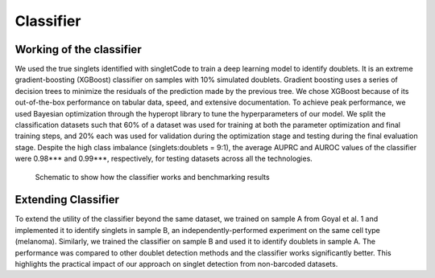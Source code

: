 =================
Classifier
=================


Working of the classifier
----------------------------------
We used the true singlets identified with singletCode to train a deep learning model to identify doublets. It is an extreme gradient-boosting (XGBoost) classifier on samples with 10% simulated doublets. Gradient boosting uses a series of decision trees to minimize the residuals of the prediction made by the previous tree. We chose XGBoost because of its out-of-the-box performance on tabular data, speed, and extensive documentation. To achieve peak performance, we used Bayesian optimization through the hyperopt library to tune the hyperparameters of our model. We split the classification datasets such that 60% of a dataset was used for training at both the parameter optimization and final training steps, and 20% each was used for validation during the optimization stage and testing during the final evaluation stage. Despite the high class imbalance (singlets:doublets = 9:1), the average AUPRC and AUROC values of the classifier were 0.98*** and 0.99***, respectively, for testing datasets across all the technologies.

.. figure:: /images/Figure6.png
   :scale: 100 %
   :alt: Schematic to show how the classifier works and benchmarking results
   
   Schematic to show how the classifier works and benchmarking results

Extending Classifier
---------------------------------
To extend the utility of the classifier beyond the same dataset, we trained on sample A from Goyal et al. 1 and implemented it to identify singlets in sample B, an independently-performed experiment on the same cell type (melanoma). Similarly, we trained the classifier on sample B and used it to identify doublets in sample A. The performance was compared to other doublet detection methods and the classifier works significantly better. This highlights the practical impact of our approach on singlet detection from non-barcoded datasets.


.. contents:: Contents:
   :local:
